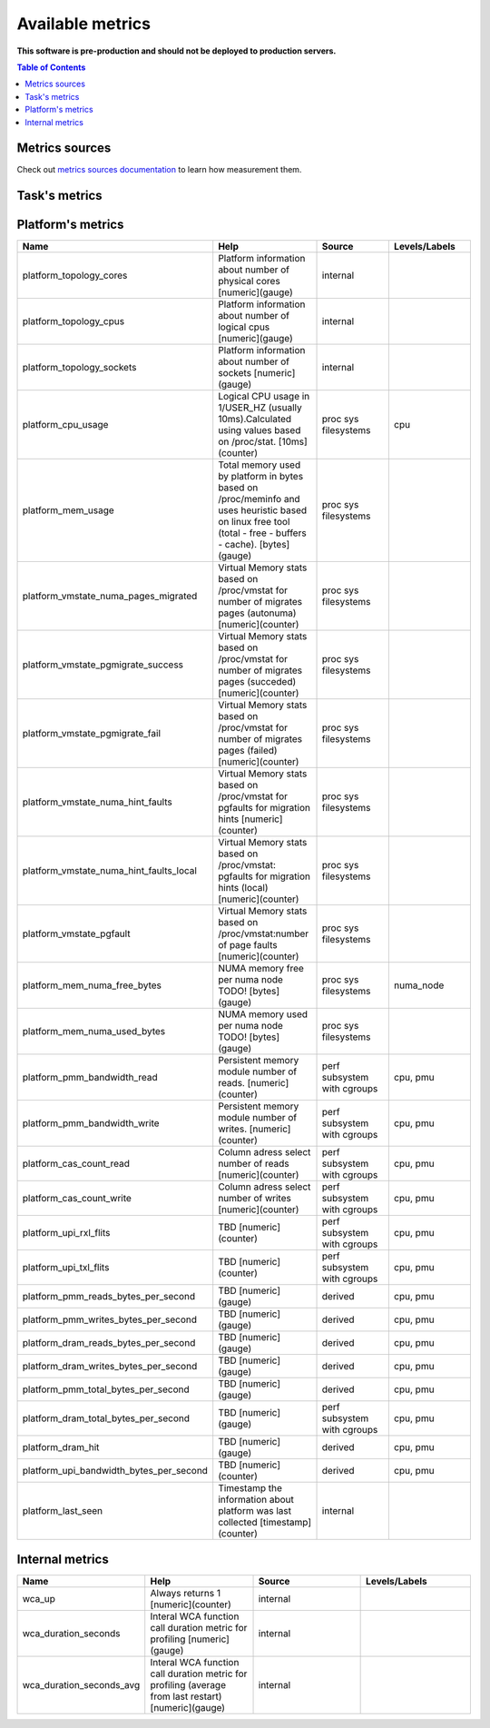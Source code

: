 
================================
Available metrics
================================

**This software is pre-production and should not be deployed to production servers.**

.. contents:: Table of Contents


Metrics sources
===============

Check out `metrics sources documentation <metrics_sources.rst>`_  to learn how measurement them.

Task's metrics
==============

.. csv-table::
	:header: "Name", "Help", "Source", "Levels/Labels"
	:widths: 5, 5, 5, 5 

	"task_instructions", "Hardware PMU counter for number of instructions. [numeric](counter)", "perf subsystem with cgroups", "cpu"
	"task_cycles", "Hardware PMU counter for number of cycles. [numeric](counter)", "perf subsystem with cgroups", "cpu"
	"task_cache_misses", "Hardware counter for cache-misses. [numeric](counter)", "perf subsystem with cgroups", "cpu"
	"task_cache_references", "Hardware counter for number of cache references. [numeric](counter)", "perf subsystem with cgroups", "cpu"
	"task_stalled_mem_loads", "Mem stalled loads. [numeric](counter)", "perf subsystem with cgroups", "cpu"
	"task_offcore_requests_outstanding_l3_miss_demand_data_rd", "Demand data read requests that missed L3. [numeric](counter)", "perf subsystem with cgroups", ""
	"task_offcore_requests_l3_miss_demand_data_rd", "Increment each cycle of the number of offcore outstanding demand data read requests from SQ that missed L3. [numeric](counter)", "perf subsystem with cgroups", ""
	"task_mem_load_retired_local_pmm", "mem_load_retired_local_pmm__rd180 [numeric](counter)", "perf subsystem with cgroups", "cpu"
	"task_mem_inst_retired_all_loads", "mem_load_retired_local_pmm__rd180 [numeric](counter)", "perf subsystem with cgroups", "cpu"
	"task_mem_inst_retired_all_stores", "TODO: [numeric](counter)", "perf subsystem with cgroups", "cpu"
	"task_dtlb_load_misses", "TBD [numeric](counter)", "perf subsystem with cgroups", "cpu"
	"task_scaling_factor_avg", "Perf subsystem metric scaling factor, max value of all perf per task metrics. [numeric](gauge)", "perf subsystem with cgroups", ""
	"task_scaling_factor_max", "Perf subsystem metric scaling factor, max value of all perf per task metrics. [numeric](gauge)", "perf subsystem with cgroups", ""
	"task_ips", "Instructions per second. [numeric](gauge)", "derived", ""
	"task_ipc", "Instructions per cycle. [numeric](gauge)", "derived", ""
	"task_cache_hit_ratio", "Cache hit ratio, based on cache-misses and cache-references. [numeric](gauge)", "derived", ""
	"task_cache_misses_per_kilo_instructions", "Cache misses per kilo instructions. [numeric](gauge)", "derived", ""
	"task_cpu_usage", "cpuacct.usage (total kernel and user space). [numeric](counter)", "cgroup", ""
	"task_mem_usage_bytes", "Memory usage_in_bytes per tasks returned from cgroup memory subsystem. [bytes](gauge)", "cgroup", ""
	"task_mem_max_usage_bytes", "Memory max_usage_in_bytes per tasks returned from cgroup memory subsystem. [bytes](gauge)", "cgroup", ""
	"task_mem_limit_bytes", "Memory limit_in_bytes per tasks returned from cgroup memory subsystem. [bytes](gauge)", "cgroup", ""
	"task_mem_soft_limit_bytes", "Memory soft_limit_in_bytes per tasks returned from cgroup memory subsystem. [bytes](gauge)", "cgroup", ""
	"task_mem_numa_pages", "NUMA Stat TODO! [numeric](gauge)", "cgroup", "numa_node"
	"task_mem_stat_page_faults", "Number of page faults for task. [numeric](counter)", "cgroup", "numa_node"
	"task_mem_bandwidth", "Total memory bandwidth using Memory Bandwidth Monitoring. [bytes](counter)", "resctrl", ""
	"task_llc_occupancy", "LLC occupancy. [bytes](gauge)", "resctrl", ""
	"task_mem_bandwidth_local", "Total local memory bandwidth using Memory Bandwidth Monitoring. [bytes](counter)", "resctrl", ""
	"task_mem_bandwidth_remote", "Total remote memory bandwidth using Memory Bandwidth Monitoring. [bytes](counter)", "resctrl", ""
	"task_wss_referenced_bytes", "Task referenced bytes during last measurements cycle based on /proc/smaps "Referenced" field, with /proc/PIDs/clear_refs set to 1 accordinn wss_reset_interval.Warning: this is intrusive collection, because can influence kernel page reclaim policy and add latency.Refer to https://github.com/brendangregg/wss#wsspl-referenced-page-flag for more details. [bytes](gauge)", "/procs/PIDS/smaps", ""
	"task_cpus", "Tasks resources cpus initial requests. [numeric](gauge)", "generic", ""
	"task_mem", "Tasks resources memory initial requests. [numeric](gauge)", "generic", ""
	"task_last_seen", "Time the task was last seen. [numeric](counter)", "generic", ""



Platform's metrics
==================

.. csv-table::
	:header: "Name", "Help", "Source", "Levels/Labels"
	:widths: 5, 5, 5, 5 

	"platform_topology_cores", "Platform information about number of physical cores [numeric](gauge)", "internal", ""
	"platform_topology_cpus", "Platform information about number of logical cpus [numeric](gauge)", "internal", ""
	"platform_topology_sockets", "Platform information about number of sockets [numeric](gauge)", "internal", ""
	"platform_cpu_usage", "Logical CPU usage in 1/USER_HZ (usually 10ms).Calculated using values based on /proc/stat. [10ms](counter)", "proc sys filesystems", "cpu"
	"platform_mem_usage", "Total memory used by platform in bytes based on /proc/meminfo and uses heuristic based on linux free tool (total - free - buffers - cache). [bytes](gauge)", "proc sys filesystems", ""
	"platform_vmstate_numa_pages_migrated", "Virtual Memory stats based on /proc/vmstat for number of migrates pages (autonuma) [numeric](counter)", "proc sys filesystems", ""
	"platform_vmstate_pgmigrate_success", "Virtual Memory stats based on /proc/vmstat for number of migrates pages (succeded) [numeric](counter)", "proc sys filesystems", ""
	"platform_vmstate_pgmigrate_fail", "Virtual Memory stats based on /proc/vmstat for number of migrates pages (failed) [numeric](counter)", "proc sys filesystems", ""
	"platform_vmstate_numa_hint_faults", "Virtual Memory stats based on /proc/vmstat for pgfaults for migration hints [numeric](counter)", "proc sys filesystems", ""
	"platform_vmstate_numa_hint_faults_local", "Virtual Memory stats based on /proc/vmstat: pgfaults for migration hints (local) [numeric](counter)", "proc sys filesystems", ""
	"platform_vmstate_pgfault", "Virtual Memory stats based on /proc/vmstat:number of page faults [numeric](counter)", "proc sys filesystems", ""
	"platform_mem_numa_free_bytes", "NUMA memory free per numa node TODO! [bytes](gauge)", "proc sys filesystems", "numa_node"
	"platform_mem_numa_used_bytes", "NUMA memory used per numa node TODO! [bytes](gauge)", "proc sys filesystems", ""
	"platform_pmm_bandwidth_read", "Persistent memory module number of reads. [numeric](counter)", "perf subsystem with cgroups", "cpu, pmu"
	"platform_pmm_bandwidth_write", "Persistent memory module number of writes. [numeric](counter)", "perf subsystem with cgroups", "cpu, pmu"
	"platform_cas_count_read", "Column adress select number of reads [numeric](counter)", "perf subsystem with cgroups", "cpu, pmu"
	"platform_cas_count_write", "Column adress select number of writes [numeric](counter)", "perf subsystem with cgroups", "cpu, pmu"
	"platform_upi_rxl_flits", "TBD [numeric](counter)", "perf subsystem with cgroups", "cpu, pmu"
	"platform_upi_txl_flits", "TBD [numeric](counter)", "perf subsystem with cgroups", "cpu, pmu"
	"platform_pmm_reads_bytes_per_second", "TBD [numeric](gauge)", "derived", "cpu, pmu"
	"platform_pmm_writes_bytes_per_second", "TBD [numeric](gauge)", "derived", "cpu, pmu"
	"platform_dram_reads_bytes_per_second", "TBD [numeric](gauge)", "derived", "cpu, pmu"
	"platform_dram_writes_bytes_per_second", "TBD [numeric](gauge)", "derived", "cpu, pmu"
	"platform_pmm_total_bytes_per_second", "TBD [numeric](gauge)", "derived", "cpu, pmu"
	"platform_dram_total_bytes_per_second", "TBD [numeric](gauge)", "perf subsystem with cgroups", "cpu, pmu"
	"platform_dram_hit", "TBD [numeric](gauge)", "derived", "cpu, pmu"
	"platform_upi_bandwidth_bytes_per_second", "TBD [numeric](counter)", "derived", "cpu, pmu"
	"platform_last_seen", "Timestamp the information about platform was last collected [timestamp](counter)", "internal", ""



Internal metrics
================

.. csv-table::
	:header: "Name", "Help", "Source", "Levels/Labels"
	:widths: 5, 5, 5, 5 

	"wca_up", "Always returns 1 [numeric](counter)", "internal", ""
	"wca_duration_seconds", "Interal WCA function call duration metric for profiling [numeric](gauge)", "internal", ""
	"wca_duration_seconds_avg", "Interal WCA function call duration metric for profiling (average from last restart) [numeric](gauge)", "internal", ""

